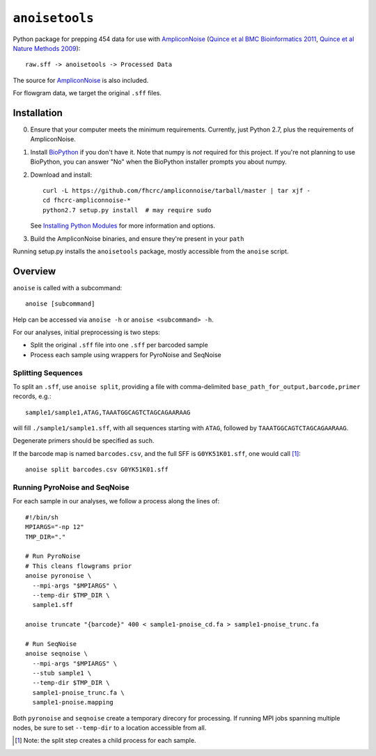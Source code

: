 ``anoisetools``
=================

Python package for prepping 454 data for use with `AmpliconNoise`_
(`Quince et al BMC Bioinformatics 2011`_, `Quince et al Nature Methods 2009`_)::

    raw.sff -> anoisetools -> Processed Data

The source for `AmpliconNoise`_ is also included.

For flowgram data, we target the original ``.sff`` files.

Installation
------------

0. Ensure that your computer meets the minimum requirements. Currently, just
   Python 2.7, plus the requirements of AmpliconNoise.
1. Install `BioPython`_ if you don't have it. Note that numpy is *not* required
   for this project. If you're not planning to use BioPython, you can answer
   "No" when the BioPython installer prompts you about numpy.
2. Download and install::

    curl -L https://github.com/fhcrc/ampliconnoise/tarball/master | tar xjf -
    cd fhcrc-ampliconnoise-*
    python2.7 setup.py install  # may require sudo

   See `Installing Python Modules`_ for more information and options.
3. Build the AmpliconNoise binaries, and ensure they're present in your
   ``path``

Running setup.py installs the ``anoisetools`` package, mostly accessible from
the ``anoise`` script.

Overview
--------

``anoise`` is called with a subcommand::

    anoise [subcommand]

Help can be accessed via ``anoise -h`` or ``anoise <subcommand> -h``.

For our analyses, initial preprocessing is two steps:

* Split the original ``.sff`` file into one ``.sff`` per barcoded sample
* Process each sample using wrappers for PyroNoise and SeqNoise

Splitting Sequences
^^^^^^^^^^^^^^^^^^^

To split an ``.sff``, use ``anoise split``, providing a file with comma-delimited
``base_path_for_output,barcode,primer`` records, e.g.::

    sample1/sample1,ATAG,TAAATGGCAGTCTAGCAGAARAAG

will fill ``./sample1/sample1.sff``, with all sequences starting with
``ATAG``, followed by ``TAAATGGCAGTCTAGCAGAARAAG``.

Degenerate primers should be specified as such.

If the barcode map is named ``barcodes.csv``, and the full SFF is ``G0YK51K01.sff``,
one would call [1]_::

  anoise split barcodes.csv G0YK51K01.sff

Running PyroNoise and SeqNoise
^^^^^^^^^^^^^^^^^^^^^^^^^^^^^^

For each sample in our analyses, we follow a process along the lines of::

  #!/bin/sh
  MPIARGS="-np 12"
  TMP_DIR="."

  # Run PyroNoise
  # This cleans flowgrams prior
  anoise pyronoise \
    --mpi-args "$MPIARGS" \
    --temp-dir $TMP_DIR \
    sample1.sff

  anoise truncate "{barcode}" 400 < sample1-pnoise_cd.fa > sample1-pnoise_trunc.fa

  # Run SeqNoise
  anoise seqnoise \
    --mpi-args "$MPIARGS" \
    --stub sample1 \
    --temp-dir $TMP_DIR \
    sample1-pnoise_trunc.fa \
    sample1-pnoise.mapping

Both ``pyronoise`` and ``seqnoise`` create a temporary direcory for processing.
If running MPI jobs spanning multiple nodes, be sure to set ``--temp-dir`` to a
location accessible from all.

.. _AmpliconNoise: http://code.google.com/p/ampliconnoise/
.. _Quince et al BMC Bioinformatics 2011: http://dx.doi.org/10.1186/1471-2105-12-38
.. _Quince et al Nature Methods 2009: http://dx.doi.org/10.1038/nmeth.1361
.. _Biopython: http://biopython.org/wiki/Main_Page
.. _Installing Python Modules: http://docs.python.org/install/index.html

.. [1] Note: the split step creates a child process for each sample.

